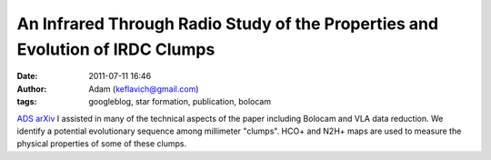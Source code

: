 An Infrared Through Radio Study of the Properties and Evolution of IRDC Clumps
##############################################################################
:date: 2011-07-11 16:46
:author: Adam (keflavich@gmail.com)
:tags: googleblog, star formation, publication, bolocam

`ADS`_
`arXiv`_
I assisted in many of the technical aspects of the paper including
Bolocam and VLA data reduction.
We identify a potential evolutionary sequence among millimeter "clumps".
HCO+ and N2H+ maps are used to measure the physical properties of some
of these clumps.

.. _ADS: http://adsabs.harvard.edu/abs/2010ApJ...721..222B
.. _arXiv: http://arxiv.org/abs/1008.0871
